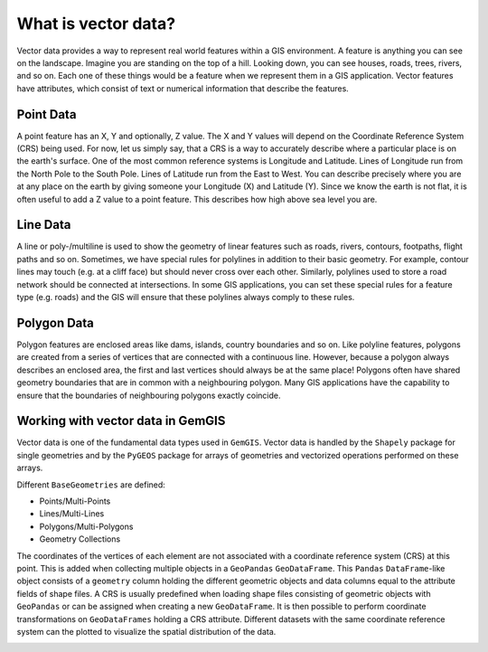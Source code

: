 .. _vector_ref:

What is vector data?
===========================================================

Vector data provides a way to represent real world features within a GIS environment. A feature is anything you can see on the landscape. Imagine you are standing on the top of a hill. Looking down, you can see houses, roads, trees, rivers, and so on. Each one of these things would be a feature when we represent them in a GIS application. Vector features have attributes, which consist of text or numerical information that describe the features.

Point Data
~~~~~~~~~~

A point feature has an X, Y and optionally, Z value. The X and Y values will depend on the Coordinate Reference System (CRS) being used. For now, let us simply say, that a CRS is a way to accurately describe where a particular place is on the earth's surface. One of the most common reference systems is Longitude and Latitude. Lines of Longitude run from the North Pole to the South Pole. Lines of Latitude run from the East to West. You can describe precisely where you are at any place on the earth by giving someone your Longitude (X) and Latitude (Y). Since we know the earth is not flat, it is often useful to add a Z value to a point feature. This describes how high above sea level you are.

.. image:: ../images/Vector_Data_Points.png


Line Data
~~~~~~~~~

A line or poly-/multiline is used to show the geometry of linear features such as roads, rivers, contours, footpaths, flight paths and so on. Sometimes, we have special rules for polylines in addition to their basic geometry. For example, contour lines may touch (e.g. at a cliff face) but should never cross over each other. Similarly, polylines used to store a road network should be connected at intersections. In some GIS applications, you can set these special rules for a feature type (e.g. roads) and the GIS will ensure that these polylines always comply to these rules.

.. image:: ../images/Vector_Data_Lines.png


Polygon Data
~~~~~~~~~~~~

Polygon features are enclosed areas like dams, islands, country boundaries and so on. Like polyline features, polygons are created from a series of vertices that are connected with a continuous line. However, because a polygon always describes an enclosed area, the first and last vertices should always be at the same place! Polygons often have shared geometry boundaries that are in common with a neighbouring polygon. Many GIS applications have the capability to ensure that the boundaries of neighbouring polygons exactly coincide.


.. image:: ../images/Vector_Data_Polygon.png


Working with vector data in GemGIS
~~~~~~~~~~~~~~~~~~~~~~~~~~~~~~~~~~

Vector data is one of the fundamental data types used in ``GemGIS``. Vector data is handled by the ``Shapely`` package for single geometries and by the ``PyGEOS`` package for arrays of geometries and vectorized operations performed on these arrays.

Different ``BaseGeometries`` are defined:

* Points/Multi-Points
* Lines/Multi-Lines
* Polygons/Multi-Polygons
* Geometry Collections

The coordinates of the vertices of each element are not associated with a coordinate reference system (CRS) at this point. This is added when collecting multiple objects in a ``GeoPandas`` ``GeoDataFrame``. This ``Pandas`` ``DataFrame``-like object consists of a ``geometry`` column holding the different geometric objects and data columns equal to the attribute fields of shape files. A CRS is usually predefined when loading shape files consisting of geometric objects with ``GeoPandas`` or can be assigned when creating a new ``GeoDataFrame``. It is then possible to perform coordinate transformations on ``GeoDataFrames`` holding a CRS attribute. Different datasets with the same coordinate reference system can the plotted to visualize the spatial distribution of the data.

.. image:: ../images/GeoDataFrame.png